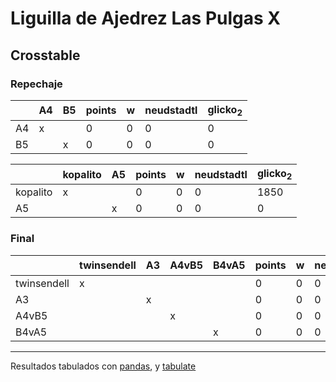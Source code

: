 * Liguilla de Ajedrez Las Pulgas X

** Crosstable

*** Repechaje 
|    | A4   | B5   |   points |   w |   neudstadtl |   glicko_2 |
|----+------+------+----------+-----+--------------+------------|
| A4 | x    |      |        0 |   0 |            0 |          0 |
| B5 |      | x    |        0 |   0 |            0 |          0 |

|          | kopalito   | A5   |   points |   w |   neudstadtl |   glicko_2 |
|----------+------------+------+----------+-----+--------------+------------|
| kopalito | x          |      |        0 |   0 |            0 |       1850 |
| A5       |            | x    |        0 |   0 |            0 |          0 |

*** Final
|             | twinsendell   | A3   | A4vB5   | B4vA5   |   points |   w |   neudstadtl |   glicko_2 |
|-------------+---------------+------+---------+---------+----------+-----+--------------+------------|
| twinsendell | x             |      |         |         |        0 |   0 |            0 |       1764 |
| A3          |               | x    |         |         |        0 |   0 |            0 |          0 |
| A4vB5       |               |      | x       |         |        0 |   0 |            0 |          0 |
| B4vA5       |               |      |         | x       |        0 |   0 |            0 |          0 |

-------
Resultados tabulados con [[https://pandas.pydata.org/][pandas]], y [[https://pypi.org/project/tabulate/][tabulate]]